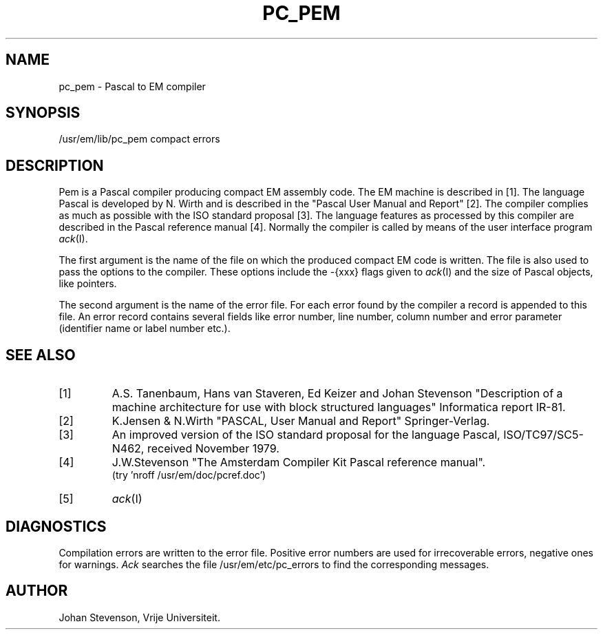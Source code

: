 .TH PC_PEM VI
.ad
.SH NAME
pc_pem \- Pascal to EM compiler
.SH SYNOPSIS
/usr/em/lib/pc_pem compact errors
.SH DESCRIPTION
Pem is a Pascal compiler producing compact EM assembly code.
The EM machine is described in [1].
The language Pascal is developed by N. Wirth and is described
in the "Pascal User Manual and Report" [2].
The compiler complies as much as possible with the ISO standard proposal [3].
The language features as processed by this compiler are described in
the Pascal reference manual [4].
Normally the compiler is called by means of the user interface program
\fIack\fP(I).
.PP
The first argument is the name of the file on which the produced
compact EM code is written.
The file is also used to pass the options to the compiler.
These options include the -{xxx} flags given to \fIack\fP(I)
and the size of Pascal objects, like pointers.
.PP
The second argument is the name of the error file.
For each error found by the compiler a record is appended to this file.
An error record contains several fields like error number, line number,
column number and error parameter (identifier name or label number etc.).
.SH "SEE ALSO"
.IP [1]
A.S. Tanenbaum, Hans van Staveren, Ed Keizer and Johan
Stevenson "Description of a machine architecture for use with
block structured languages" Informatica report IR-81.
.IP [2]
K.Jensen & N.Wirth
"PASCAL, User Manual and Report" Springer-Verlag.
.IP [3]
An improved version of the ISO standard proposal for the language Pascal,
ISO/TC97/SC5-N462, received November 1979.
.IP [4]
J.W.Stevenson "The Amsterdam Compiler Kit Pascal reference manual".
.br
(try 'nroff /usr/em/doc/pcref.doc')
.IP [5]
\fIack\fP(I)
.SH DIAGNOSTICS
Compilation errors are written to the error file.
Positive error numbers are used for irrecoverable errors, negative ones for warnings.
\fIAck\fP searches the file /usr/em/etc/pc_errors to find
the corresponding messages.
.SH AUTHOR
Johan Stevenson, Vrije Universiteit.
